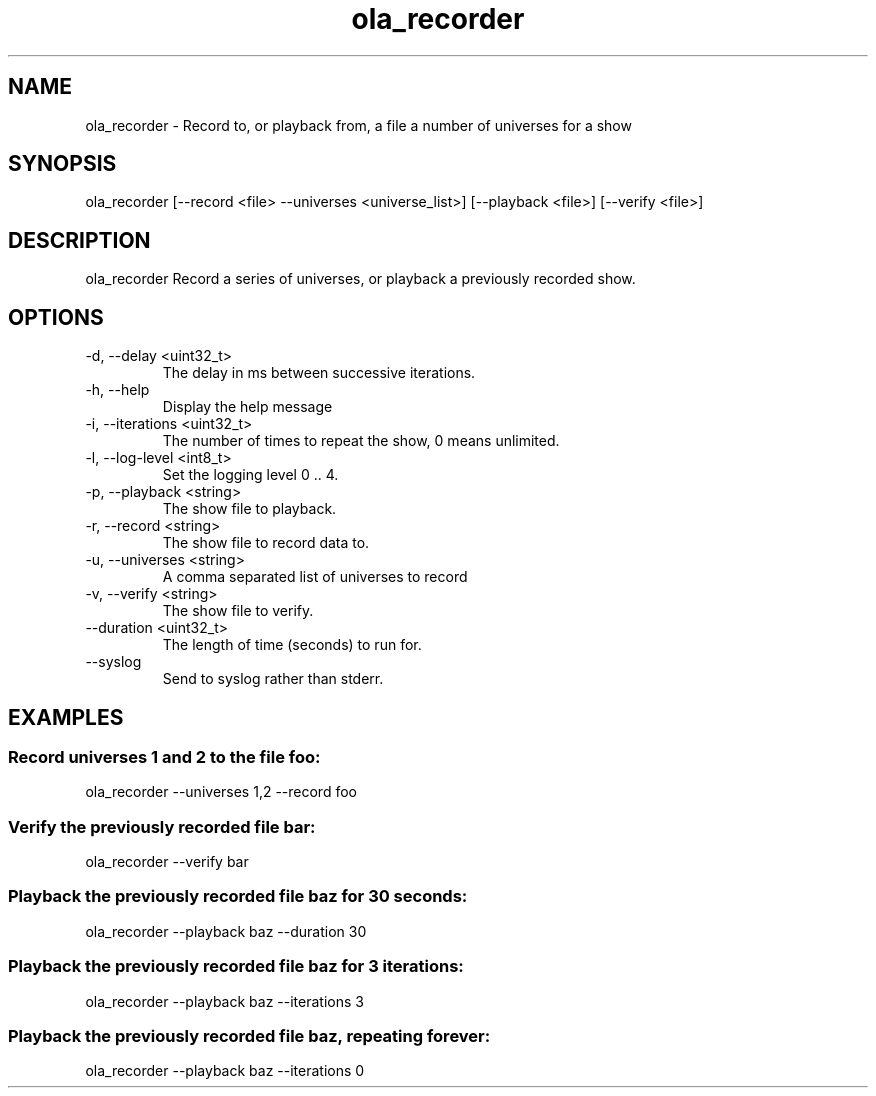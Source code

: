 .TH ola_recorder 1 "December 2013"
.SH NAME
ola_recorder \- Record to, or playback from, a file a number of universes for a
show
.SH SYNOPSIS
ola_recorder [--record <file> --universes <universe_list>] [--playback <file>] 
[--verify <file>]

.SH DESCRIPTION
ola_recorder
Record a series of universes, or playback a previously recorded show.
.SH OPTIONS
.IP "-d, --delay <uint32_t>"
The delay in ms between successive iterations.
.IP "-h, --help"
Display the help message
.IP "-i, --iterations <uint32_t>"
The number of times to repeat the show, 0 means unlimited.
.IP "-l, --log-level <int8_t>"
Set the logging level 0 .. 4.
.IP "-p, --playback <string>"
The show file to playback.
.IP "-r, --record <string>"
The show file to record data to.
.IP "-u, --universes <string>"
A comma separated list of universes to record
.IP "-v, --verify <string>"
The show file to verify.
.IP "--duration <uint32_t>"
The length of time (seconds) to run for.
.IP "--syslog"
Send to syslog rather than stderr.
.SH EXAMPLES
.SS Record universes 1 and 2 to the file foo:
ola_recorder --universes 1,2 --record foo
.SS Verify the previously recorded file bar:
ola_recorder --verify bar
.SS Playback the previously recorded file baz for 30 seconds:
ola_recorder --playback baz --duration 30
.SS Playback the previously recorded file baz for 3 iterations:
ola_recorder --playback baz --iterations 3
.SS Playback the previously recorded file baz, repeating forever:
ola_recorder --playback baz --iterations 0
